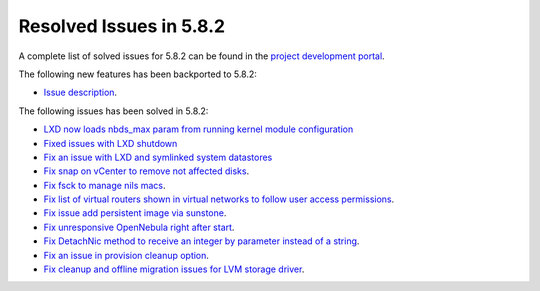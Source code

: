 .. _resolved_issues_582:

Resolved Issues in 5.8.2
--------------------------------------------------------------------------------

A complete list of solved issues for 5.8.2 can be found in the `project development portal <https://github.com/OpenNebula/one/milestone/25>`__.

The following new features has been backported to 5.8.2:

- `Issue description <https://github.com/OpenNebula/one/issues/XXXXX>`__.

The following issues has been solved in 5.8.2:

- `LXD now loads nbds_max param from running kernel module configuration <https://github.com/OpenNebula/one/issues/3177>`__
- `Fixed issues with LXD shutdown <https://github.com/OpenNebula/one/issues/3175>`__
- `Fix an issue with LXD and symlinked system datastores <https://github.com/OpenNebula/one/issues/3190>`__
- `Fix snap on vCenter to remove not affected disks <https://github.com/OpenNebula/one/issues/2275>`__.
- `Fix fsck to manage nils macs <https://github.com/OpenNebula/one/issues/3206>`__.
- `Fix list of virtual routers shown in virtual networks to follow user access permissions <https://github.com/OpenNebula/one/issues/3208>`__.
- `Fix issue add persistent image via sunstone <https://github.com/OpenNebula/one/issues/3018>`__.
- `Fix unresponsive OpenNebula right after start <https://github.com/OpenNebula/one/issues/3182>`__.
- `Fix DetachNic method to receive an integer by parameter instead of a string <https://github.com/OpenNebula/one/issues/3235>`__.
- `Fix an issue in provision cleanup option <https://github.com/OpenNebula/one/issues/3234>`__.
- `Fix cleanup and offline migration issues for LVM storage driver <https://github.com/OpenNebula/one/issues/2352>`_.
